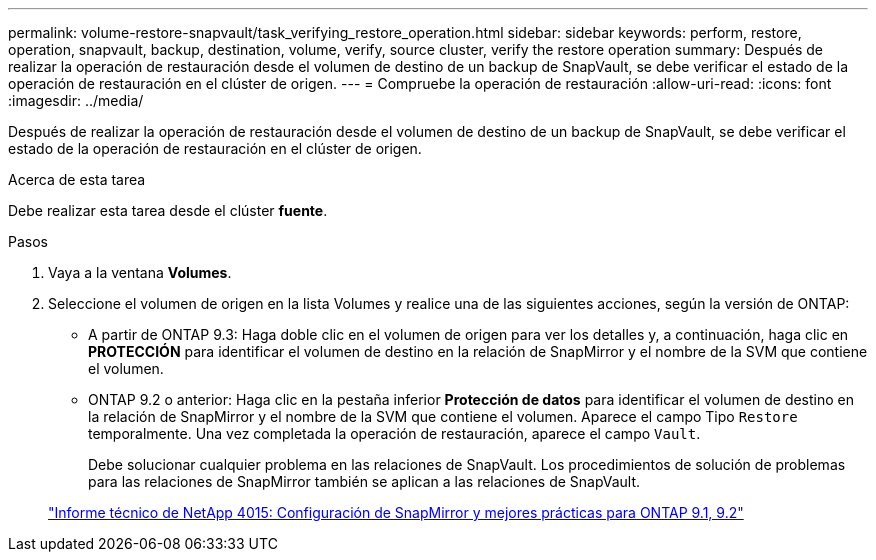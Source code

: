 ---
permalink: volume-restore-snapvault/task_verifying_restore_operation.html 
sidebar: sidebar 
keywords: perform, restore, operation, snapvault, backup, destination, volume, verify, source cluster, verify the restore operation 
summary: Después de realizar la operación de restauración desde el volumen de destino de un backup de SnapVault, se debe verificar el estado de la operación de restauración en el clúster de origen. 
---
= Compruebe la operación de restauración
:allow-uri-read: 
:icons: font
:imagesdir: ../media/


[role="lead"]
Después de realizar la operación de restauración desde el volumen de destino de un backup de SnapVault, se debe verificar el estado de la operación de restauración en el clúster de origen.

.Acerca de esta tarea
Debe realizar esta tarea desde el clúster *fuente*.

.Pasos
. Vaya a la ventana *Volumes*.
. Seleccione el volumen de origen en la lista Volumes y realice una de las siguientes acciones, según la versión de ONTAP:
+
** A partir de ONTAP 9.3: Haga doble clic en el volumen de origen para ver los detalles y, a continuación, haga clic en *PROTECCIÓN* para identificar el volumen de destino en la relación de SnapMirror y el nombre de la SVM que contiene el volumen.
** ONTAP 9.2 o anterior: Haga clic en la pestaña inferior *Protección de datos* para identificar el volumen de destino en la relación de SnapMirror y el nombre de la SVM que contiene el volumen.
Aparece el campo Tipo `Restore` temporalmente. Una vez completada la operación de restauración, aparece el campo `Vault`.
+
Debe solucionar cualquier problema en las relaciones de SnapVault. Los procedimientos de solución de problemas para las relaciones de SnapMirror también se aplican a las relaciones de SnapVault.

+
http://www.netapp.com/us/media/tr-4015.pdf["Informe técnico de NetApp 4015: Configuración de SnapMirror y mejores prácticas para ONTAP 9.1, 9.2"^]




